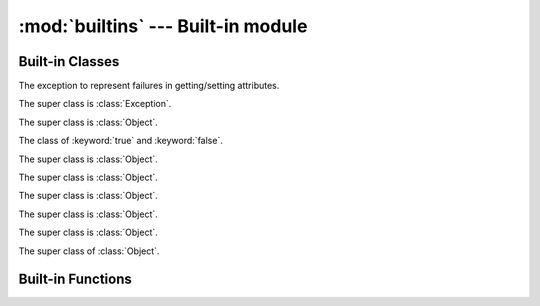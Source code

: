 
:mod:`builtins` --- Built-in module
===================================

.. module:: builtins
   :synopsis: The module that provides the built-in namespace.

Built-in Classes
----------------

.. class:: AttributeError

   The exception to represent failures in getting/setting attributes.

   The super class is :class:`Exception`.

.. class:: Bignum

   The super class is :class:`Object`.

   .. method:: %(n)
   .. method:: \*(n)
   .. method:: \*\*(n)
   .. method:: +(n)
   .. method:: +self()
   .. method:: -(n)
   .. method:: -self()
   .. method:: /(n)
   .. method:: //(n)
   .. method:: <<(n)
   .. method:: <=>(n)
   .. method:: >>(n)
   .. method:: ^(n)
   .. method:: hash()
   .. method:: to_s()
   .. method:: \|(n)
   .. method:: ~self()

.. class:: Bool

   The class of :keyword:`true` and :keyword:`false`.

   The super class is :class:`Object`.

   .. method:: hash()
   .. method:: to_s()

.. class:: Coroutine

   The super class is :class:`Object`.

   .. method:: init(&block)
   .. classmethod:: yield()
   .. method:: resume()

.. class:: Dict

   The super class is :class:`Object`.

   .. method:: +(d)
   .. method:: [](key)
   .. method:: []=(key, value)
   .. method:: each(&block)

      Callback *block* for each pairs of key and value.
      The *block*'s signature is ``block(key, val)``.

   .. attribute:: size

      Number of entries in the dictionary.

.. class:: Exception

   The super class is :class:`Object`.

   .. method:: init(message=nil)
   .. attribute:: message
   .. method:: to_s()

.. class:: File

   The super class is :class:`Object`.

   .. method:: close()
   .. classmethod:: open(path, mode)
   .. method:: read()
   .. method:: readline()
   .. method:: write(s)

.. class:: Fixnum

   The super class of :class:`Object`.

   .. method:: %(n)
   .. method:: &(n)
   .. method:: \*(n)
   .. method:: \*\*(n)
   .. method:: +(n)
   .. method:: +self()
   .. method:: -(n)
   .. method:: -self()
   .. method:: /(n)
   .. method:: //(n)
   .. method:: <<(n)
   .. method:: <=>(n)
   .. method:: >>(n)
   .. method:: ^(n)
   .. method:: hash()
   .. method:: times(&block)
   .. method:: to_s()
   .. method:: \|(n)
   .. method:: ~self()

.. class:: Object

.. class:: Set

.. class:: Thread

Built-in Functions
------------------

.. function:: __recurse__(obj, f, g)

   :arg obj: `Nobody cares <http://uncyclopedia.wikia.com/wiki/Nobody_cares>`_
   :arg f: `Nobody cares <http://uncyclopedia.wikia.com/wiki/Nobody_cares>`_
   :arg g: `Nobody cares <http://uncyclopedia.wikia.com/wiki/Nobody_cares>`_
   :return: `Nobody cares <http://uncyclopedia.wikia.com/wiki/Nobody_cares>`_

   The Yog interpreter uses this function internally.
   `Nobody cares <http://uncyclopedia.wikia.com/wiki/Nobody_cares>`_.

.. function:: bind(obj)

   :arg obj: an object to bind
   :return: a function which accepts a function to be bound

   Set :keyword:`self` in functions::

      o = Object.new()

      @bind(o)
      def foo()
        return self
      end

      foo() # => o

.. function:: classmethod(function)

   :arg function: function
   :return: class method for *function*

   Return a class method for *function*.
   To declare class method, use this function in the decorator form::

      class Foo
        @classmethod
        def bar()
          # ...
        end
      end

.. function:: get_current_thread()

   :return: current thread

   Return the current thread.

   The Yog interpreter uses this function internally.

.. function:: import_package(name)

   :arg name: symbol of package name
   :return: imported package

   Import a package.

   The Yog interpreter uses this function internally.
   If you want to import packages, use :keyword:`import` statement.

.. function:: include(mod)

   :arg mod: module to include
   :return: function which accepts a class to be included

   :func:`include` is used to mix-in a class and modules as a decorator::

      module Foo
        def bar()
          print(42)
        end
      end

      @include(Foo)
      class Baz
      end

   Calling ``Baz.new().bar()`` prints ``42``.

.. function:: include_module(klass, mod)

   :arg klass: class to include *module*
   :arg module: included module
   :return: *klass*

   Mix-in *module* to *klass*.

   The Yog interpreter uses this function internally.
   If you want to mix-in a class and modules, use :func:`include` function as a decorator.

.. function:: partial(f, \*args, \*\*kw)

   :arg f: function to call
   :arg args: arguments to *f*
   :arg kw: arguments to *f*
   :return: function

   :func:`partial` is a function for the partial application.
   A returned function accepts rest of arguments for *f*.
   This function is equivalent to this::

      def g(*v, **k)
        return f(*(args + v), **(kw + k))
      end

      return g

.. function:: print(\*args)

   :arg args: objects to print standard output
   :return: :keyword:`nil`

   Print *args* to the standard output.
   If objects are not string, they are converted with :meth:`Object#to_s`.
   When no object are given, :func:`print` does nothing.

.. function:: property(getter, setter=nil)

   :arg getter: a function called on getting property
   :arg setter: a function called on setting property
   :return: a :class:`Property` object

   When a :class:`Property` object is gotten as an attribute, *getter* is called without arguments.
   If an attirubte to be set is a :class:`Property` object, *setter* is called with one argment.
   The *setter*'s argument is a new value of the attribute::

      class Foo
        def init()
          self.baz = 42
        end

        def get_bar()
          return self.baz
        end

        def set_bar(baz)
          self.baz = baz
        end

        bar = property(get_bar, set_bar)
      end

      foo = Foo.new()
      foo.bar # => 42
      foo.bar = 26
      foo.bar # => 26

.. function:: puts(\*args)

   :arg args: objects to print standard output
   :return: :keyword:`nil`

   Print *args* to the standard output with trailing newlines.
   If objects are not string, they are converted with :meth:`Object#to_s`.
   When no object are given, :func:`print` prints one newline.

.. function:: raise_exception(e)

   :arg e: an exception
   :return: :keyword:`nil`. But this function never return!

   Raise an exception.

   The Yog interpreter uses this function internally.
   If you want to raise an exception, use the :keyword:`raise` statement.

.. vim: tabstop=2 shiftwidth=2 expandtab softtabstop=2
